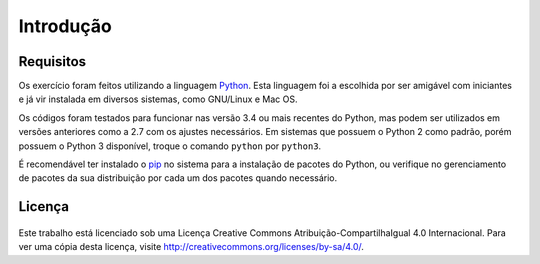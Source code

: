 Introdução
==========

Requisitos
----------

Os exercício foram feitos utilizando a linguagem `Python <https://www.python.org/>`_. Esta linguagem foi a escolhida por ser amigável com iniciantes e já vir instalada em diversos sistemas, como GNU/Linux e Mac OS.

Os códigos foram testados para funcionar nas versão 3.4 ou mais recentes do Python, mas podem ser utilizados em versões anteriores como a 2.7 com os ajustes necessários. Em sistemas que possuem o Python 2 como padrão, porém possuem o Python 3 disponível, troque o comando ``python`` por ``python3``.

É recomendável ter instalado o `pip <https://pip.pypa.io/en/stable/>`_ no sistema para a instalação de pacotes do Python, ou verifique no gerenciamento de pacotes da sua distribuição por cada um dos pacotes quando necessário.


Licença
-------

.. figure:: /_images/licenca.png
  :alt: CC-BY-SA

Este trabalho está licenciado sob uma Licença Creative Commons Atribuição-CompartilhaIgual 4.0 Internacional. Para ver uma cópia desta licença, visite http://creativecommons.org/licenses/by-sa/4.0/.
